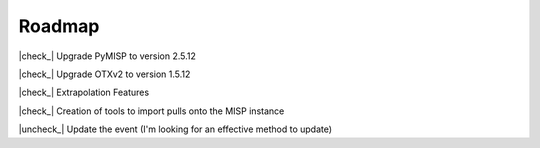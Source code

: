 ========
Roadmap
========


.. |check_| raw:: html

    <input checked=""  disabled="" type="checkbox">

.. |uncheck_| raw:: html

    <input disabled="" type="checkbox">



|check_| Upgrade PyMISP to version 2.5.12

|check_| Upgrade OTXv2 to version 1.5.12

|check_| Extrapolation Features

|check_| Creation of tools to import pulls onto the MISP instance

|uncheck_| Update the event (I'm looking for an effective method to update)
